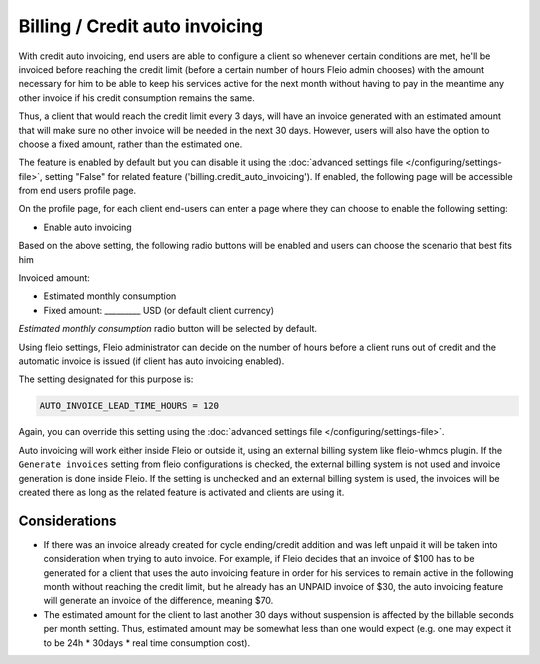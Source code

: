 ===========================================
Billing / Credit auto invoicing
===========================================

With credit auto invoicing, end users are able to configure a client so whenever certain conditions are met,
he'll be invoiced before reaching the credit limit (before a certain number of hours Fleio admin chooses) with the
amount necessary for him to be able to keep his services active for the next month without having to pay in the
meantime any other invoice if his credit consumption remains the same.

Thus, a client that would reach the credit limit every 3 days, will have an invoice generated with an estimated amount
that will make sure no other invoice will be needed in the next 30 days. However, users will also have the option to
choose a fixed amount, rather than the estimated one.

The feature is enabled by default but you can disable it using the
:doc:`advanced settings file </configuring/settings-file>`, setting "False" for related feature
('billing.credit_auto_invoicing'). If enabled, the following page will be accessible from end users profile page.

On the profile page, for each client end-users can enter a page where they can choose to enable the following setting:

.. image:: /_static/images/billing/auto-invoicing/credit_auto_invoicing.png

* Enable auto invoicing

Based on the above setting, the following radio buttons will be enabled and users can choose the scenario that best
fits him

Invoiced amount:

* Estimated monthly consumption
* Fixed amount: _________ USD (or default client currency)

`Estimated monthly consumption` radio button will be selected by default.

Using fleio settings, Fleio administrator can decide on the number of hours before a client runs out of credit and the
automatic invoice is issued (if client has auto invoicing enabled).

The setting designated for this purpose is:

.. code-block:: python

    AUTO_INVOICE_LEAD_TIME_HOURS = 120

Again, you can override this setting using the :doc:`advanced settings file </configuring/settings-file>`.

Auto invoicing will work either inside Fleio or outside it, using an external billing system like fleio-whmcs plugin. If
the ``Generate invoices`` setting from fleio configurations is checked, the external billing system is not used and
invoice generation is done inside Fleio. If the setting is unchecked and an external billing system is used, the
invoices will be created there as long as the related feature is activated and clients are using it.

Considerations
--------------

* If there was an invoice already created for cycle ending/credit addition and was left unpaid it will be taken into
  consideration when trying to auto invoice. For example, if Fleio decides that an invoice of $100 has to be generated
  for a client that uses the auto invoicing feature in order for his services to remain active in the following month
  without reaching the credit limit, but he already has an UNPAID invoice of $30, the auto invoicing feature will
  generate an invoice of the difference, meaning $70.
* The estimated amount for the client to last another 30 days without suspension is affected by the billable seconds
  per month setting. Thus, estimated amount may be somewhat less than one would expect (e.g. one may expect it to be
  24h * 30days * real time consumption cost).
